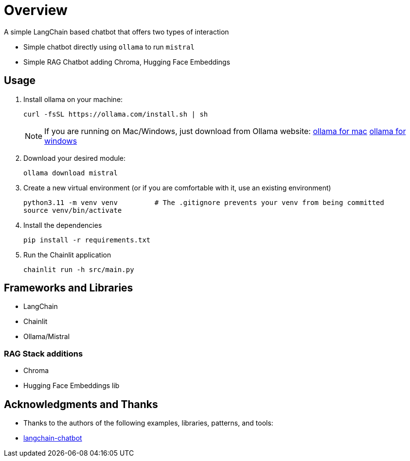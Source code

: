 = Overview

A simple LangChain based chatbot that offers two types of interaction


* Simple chatbot directly using `ollama` to run `mistral`
* Simple RAG Chatbot adding Chroma, Hugging Face Embeddings

== Usage
. Install ollama on your machine:
+

[source,sh]
----
curl -fsSL https://ollama.com/install.sh | sh
----
+

NOTE:  If you are running on Mac/Windows, just download from Ollama website: link:https://ollama.com/download/mac[ollama for mac] link:https://ollama.com/download/windows[ollama for windows]

. Download your desired module:
+
[source,sh]
----
ollama download mistral
----

. Create a new virtual environment (or if you are comfortable with it, use an existing environment)
+

[source,sh]
----
python3.11 -m venv venv         # The .gitignore prevents your venv from being committed
source venv/bin/activate
----

. Install the dependencies
+

[source,sh]
----
pip install -r requirements.txt
----

. Run the Chainlit application
+

[source,sh]
----
chainlit run -h src/main.py
----


== Frameworks and Libraries

* LangChain
* Chainlit
* Ollama/Mistral

=== RAG Stack additions

* Chroma
* Hugging Face Embeddings lib

== Acknowledgments and Thanks

* Thanks to the authors of the following examples, libraries, patterns, and tools:
* link:https://github.com/shashankdeshpande/langchain-chatbot[langchain-chatbot]
